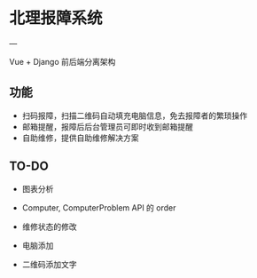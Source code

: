 * 北理报障系统
---

Vue + Django 前后端分离架构

** 功能

    - 扫码报障，扫描二维码自动填充电脑信息，免去报障者的繁琐操作
    - 邮箱提醒，报障后后台管理员可即时收到邮箱提醒
    - 自助维修，提供自助维修解决方案

** TO-DO

    - 图表分析
    - Computer, ComputerProblem API 的 order

    - 维修状态的修改
    - 电脑添加
    - 二维码添加文字
